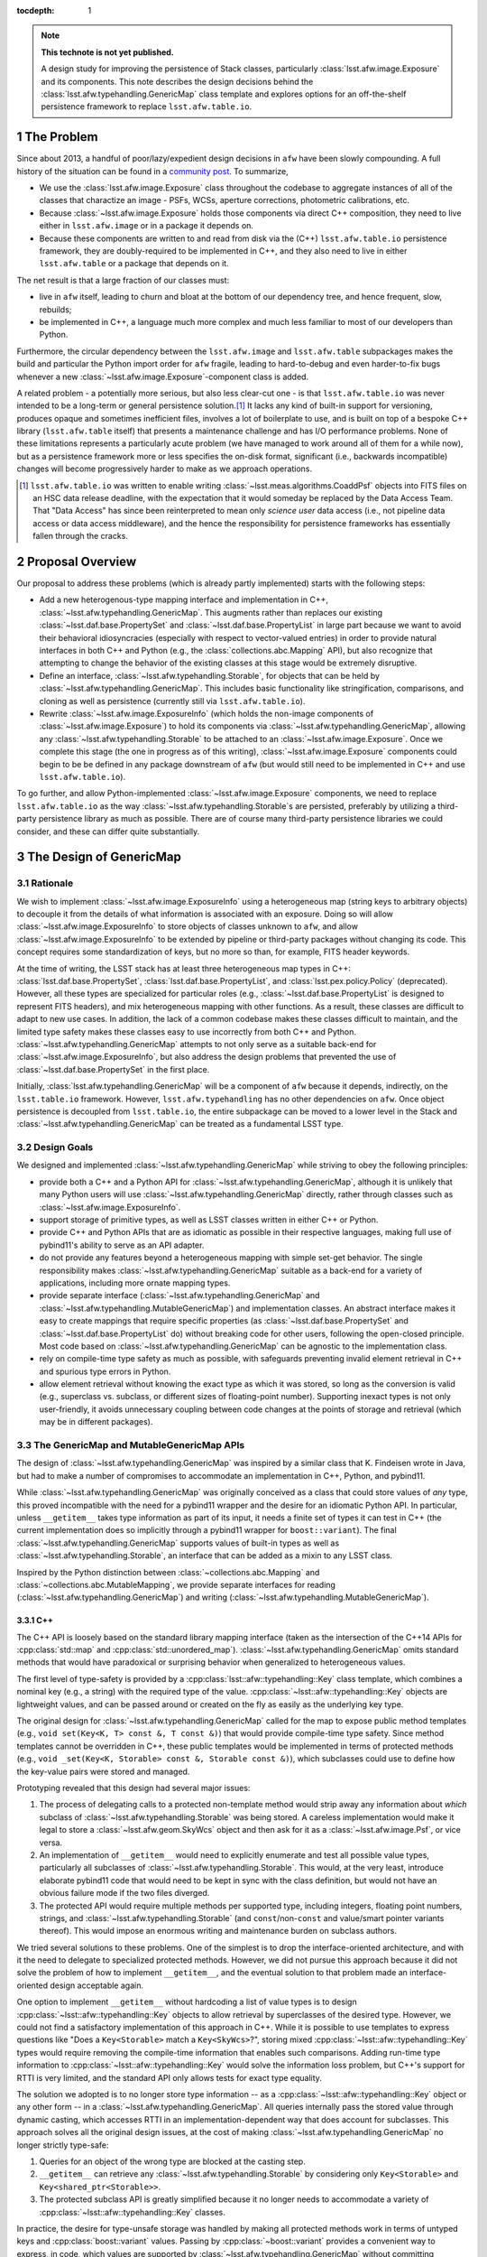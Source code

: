 .. Use Python-style namespaces everywhere, for consistency

.. default-domain:: py

:tocdepth: 1

.. Please do not modify tocdepth; will be fixed when a new Sphinx theme is shipped.

.. sectnum::

.. TODO: Delete the note below before merging new content to the master branch.

.. note::

   **This technote is not yet published.**

   A design study for improving the persistence of Stack classes, particularly :class:`lsst.afw.image.Exposure` and its components.
   This note describes the design decisions behind the :class:`lsst.afw.typehandling.GenericMap` class template and explores options for an off-the-shelf persistence framework to replace ``lsst.afw.table.io``.

.. _intro:

The Problem
===========

Since about 2013, a handful of poor/lazy/expedient design decisions in ``afw`` have been slowly compounding.
A full history of the situation can be found in a `community post`_.
To summarize,

- We use the :class:`lsst.afw.image.Exposure` class throughout the codebase to aggregate instances of all of the classes that charactize an image - PSFs, WCSs, aperture corrections, photometric calibrations, etc.

- Because :class:`~lsst.afw.image.Exposure` holds those components via direct C++ composition, they need to live either in ``lsst.afw.image`` or in a package it depends on.

- Because these components are written to and read from disk via the (C++) ``lsst.afw.table.io`` persistence framework, they are doubly-required to be implemented in C++, and they also need to live in either ``lsst.afw.table`` or a package that depends on it.

The net result is that a large fraction of our classes must:

- live in ``afw`` itself, leading to churn and bloat at the bottom of our dependency tree, and hence frequent, slow, rebuilds;

- be implemented in C++, a language much more complex and much less familiar to most of our developers than Python.

Furthermore, the circular dependency between the ``lsst.afw.image`` and ``lsst.afw.table`` subpackages makes the build and particular the Python import order for ``afw`` fragile, leading to hard-to-debug and even harder-to-fix bugs whenever a new :class:`~lsst.afw.image.Exposure`-component class is added.

A related problem - a potentially more serious, but also less clear-cut one - is that ``lsst.afw.table.io`` was never intended to be a long-term or general persistence solution.\ [#general_persistence]_
It lacks any kind of built-in support for versioning, produces opaque and sometimes inefficient files, involves a lot of boilerplate to use, and is built on top of a bespoke C++ library (``lsst.afw.table`` itself) that presents a maintenance challenge and has I/O performance problems.
None of these limitations represents a particularly acute problem (we have managed to work around all of them for a while now), but as a persistence framework more or less specifies the on-disk format, significant (i.e., backwards incompatible) changes will become progressively harder to make as we approach operations.

.. _community post: https://community.lsst.org/t/how-the-exposure-class-and-afw-io-wrecked-the-codebase/3384

.. [#general_persistence] ``lsst.afw.table.io`` was written to enable writing :class:`~lsst.meas.algorithms.CoaddPsf` objects into FITS files on an HSC data release deadline, with the expectation that it would someday be replaced by the Data Access Team.
   That "Data Access" has since been reinterpreted to mean only *science user* data access (i.e., not pipeline data access or data access middleware), and the hence the responsibility for persistence frameworks has essentially fallen through the cracks.


.. _overview:

Proposal Overview
=================

Our proposal to address these problems (which is already partly implemented) starts with the following steps:

- Add a new heterogenous-type mapping interface and implementation in C++, :class:`~lsst.afw.typehandling.GenericMap`.
  This augments rather than replaces our existing :class:`~lsst.daf.base.PropertySet` and :class:`~lsst.daf.base.PropertyList` in large part because we want to avoid their behavioral idiosyncracies (especially with respect to vector-valued entries) in order to provide natural interfaces in both C++ and Python (e.g., the :class:`collections.abc.Mapping` API), but also recognize that attempting to change the behavior of the existing classes at this stage would be extremely disruptive.

- Define an interface, :class:`~lsst.afw.typehandling.Storable`, for objects that can be held by :class:`~lsst.afw.typehandling.GenericMap`.
  This includes basic functionality like stringification, comparisons, and cloning as well as persistence (currently still via ``lsst.afw.table.io``).

- Rewrite :class:`~lsst.afw.image.ExposureInfo` (which holds the non-image components of :class:`~lsst.afw.image.Exposure`) to hold its components via :class:`~lsst.afw.typehandling.GenericMap`, allowing any :class:`~lsst.afw.typehandling.Storable` to be attached to an :class:`~lsst.afw.image.Exposure`.
  Once we complete this stage (the one in progress as of this writing), :class:`~lsst.afw.image.Exposure` components could begin to be be defined in any package downstream of ``afw`` (but would still need to be implemented in C++ and use ``lsst.afw.table.io``).

To go further, and allow Python-implemented :class:`~lsst.afw.image.Exposure` components, we need to replace ``lsst.afw.table.io`` as the way :class:`~lsst.afw.typehandling.Storable`\ s are persisted, preferably by utilizing a third-party persistence library as much as possible.
There are of course many third-party persistence libraries we could consider, and these can differ quite substantially.

.. _genericmap:

The Design of GenericMap
========================

Rationale
---------

We wish to implement :class:`~lsst.afw.image.ExposureInfo` using a heterogeneous map (string keys to arbitrary objects) to decouple it from the details of what information is associated with an exposure.
Doing so will allow :class:`~lsst.afw.image.ExposureInfo` to store objects of classes unknown to ``afw``, and allow :class:`~lsst.afw.image.ExposureInfo` to be extended by pipeline or third-party packages without changing its code.
This concept requires some standardization of keys, but no more so than, for example, FITS header keywords.

At the time of writing, the LSST stack has at least three heterogeneous map types in C++: :class:`lsst.daf.base.PropertySet`, :class:`lsst.daf.base.PropertyList`, and :class:`lsst.pex.policy.Policy` (deprecated).
However, all these types are specialized for particular roles (e.g., :class:`~lsst.daf.base.PropertyList` is designed to represent FITS headers), and mix heterogeneous mapping with other functions.
As a result, these classes are difficult to adapt to new use cases.
In addition, the lack of a common codebase makes these classes difficult to maintain, and the limited type safety makes these classes easy to use incorrectly from both C++ and Python.
:class:`~lsst.afw.typehandling.GenericMap` attempts to not only serve as a suitable back-end for :class:`~lsst.afw.image.ExposureInfo`, but also address the design problems that prevented the use of :class:`~lsst.daf.base.PropertySet` in the first place.

Initially, :class:`lsst.afw.typehandling.GenericMap` will be a component of ``afw`` because it depends, indirectly, on the ``lsst.table.io`` framework.
However, ``lsst.afw.typehandling`` has no other dependencies on ``afw``.
Once object persistence is decoupled from ``lsst.table.io``, the entire subpackage can be moved to a lower level in the Stack and :class:`~lsst.afw.typehandling.GenericMap` can be treated as a fundamental LSST type.

Design Goals
------------

We designed and implemented :class:`~lsst.afw.typehandling.GenericMap` while striving to obey the following principles:

* provide both a C++ and a Python API for :class:`~lsst.afw.typehandling.GenericMap`, although it is unlikely that many Python users will use :class:`~lsst.afw.typehandling.GenericMap` directly, rather through classes such as :class:`~lsst.afw.image.ExposureInfo`.
* support storage of primitive types, as well as LSST classes written in either C++ or Python.
* provide C++ and Python APIs that are as idiomatic as possible in their respective languages, making full use of pybind11's ability to serve as an API adapter.
* do not provide any features beyond a heterogeneous mapping with simple set-get behavior.
  The single responsibility makes :class:`~lsst.afw.typehandling.GenericMap` suitable as a back-end for a variety of applications, including more ornate mapping types.
* provide separate interface (:class:`~lsst.afw.typehandling.GenericMap` and :class:`~lsst.afw.typehandling.MutableGenericMap`) and implementation classes.
  An abstract interface makes it easy to create mappings that require specific properties (as :class:`~lsst.daf.base.PropertySet` and :class:`~lsst.daf.base.PropertyList` do) without breaking code for other users, following the open-closed principle.
  Most code based on :class:`~lsst.afw.typehandling.GenericMap` can be agnostic to the implementation class.
* rely on compile-time type safety as much as possible, with safeguards preventing invalid element retrieval in C++ and spurious type errors in Python.
* allow element retrieval without knowing the exact type as which it was stored, so long as the conversion is valid (e.g., superclass vs. subclass, or different sizes of floating-point number).
  Supporting inexact types is not only user-friendly, it avoids unnecessary coupling between code changes at the points of storage and retrieval (which may be in different packages).


The GenericMap and MutableGenericMap APIs
-----------------------------------------

The design of :class:`~lsst.afw.typehandling.GenericMap` was inspired by a similar class that K. Findeisen wrote in Java, but had to make a number of compromises to accommodate an implementation in C++, Python, and pybind11.

While :class:`~lsst.afw.typehandling.GenericMap` was originally conceived as a class that could store values of *any* type, this proved incompatible with the need for a pybind11 wrapper and the desire for an idiomatic Python API.
In particular, unless ``__getitem__`` takes type information as part of its input, it needs a finite set of types it can test in C++ (the current implementation does so implicitly through a pybind11 wrapper for ``boost::variant``).
The final :class:`~lsst.afw.typehandling.GenericMap` supports values of built-in types as well as :class:`~lsst.afw.typehandling.Storable`, an interface that can be added as a mixin to any LSST class.

Inspired by the Python distinction between :class:`~collections.abc.Mapping` and :class:`~collections.abc.MutableMapping`, we provide separate interfaces for reading (:class:`~lsst.afw.typehandling.GenericMap`) and writing (:class:`~lsst.afw.typehandling.MutableGenericMap`).

C++
^^^

The C++ API is loosely based on the standard library mapping interface (taken as the intersection of the C++14 APIs for :cpp:class:`std::map` and :cpp:class:`std::unordered_map`).
:class:`~lsst.afw.typehandling.GenericMap` omits standard methods that would have paradoxical or surprising behavior when generalized to heterogeneous values.

The first level of type-safety is provided by a :cpp:class:`lsst::afw::typehandling::Key` class template, which combines a nominal key (e.g., a string) with the required type of the value.
:cpp:class:`~lsst::afw::typehandling::Key` objects are lightweight values, and can be passed around or created on the fly as easily as the underlying key type.

The original design for :class:`~lsst.afw.typehandling.GenericMap` called for the map to expose public method templates (e.g., ``void set(Key<K, T> const &, T const &)``) that would provide compile-time type safety.
Since method templates cannot be overridden in C++, these public templates would be implemented in terms of protected methods (e.g., ``void _set(Key<K, Storable> const &, Storable const &)``), which subclasses could use to define how the key-value pairs were stored and managed.

Prototyping revealed that this design had several major issues:

1. The process of delegating calls to a protected non-template method would strip away any information about *which* subclass of :class:`~lsst.afw.typehandling.Storable` was being stored.
   A careless implementation would make it legal to store a :class:`~lsst.afw.geom.SkyWcs` object and then ask for it as a :class:`~lsst.afw.image.Psf`, or vice versa.
2. An implementation of ``__getitem__`` would need to explicitly enumerate and test all possible value types, particularly all subclasses of :class:`~lsst.afw.typehandling.Storable`.
   This would, at the very least, introduce elaborate pybind11 code that would need to be kept in sync with the class definition, but would not have an obvious failure mode if the two files diverged.
3. The protected API would require multiple methods per supported type, including integers, floating point numbers, strings, and :class:`~lsst.afw.typehandling.Storable` (and ``const``/non-``const`` and value/smart pointer variants thereof).
   This would impose an enormous writing and maintenance burden on subclass authors.

We tried several solutions to these problems.
One of the simplest is to drop the interface-oriented architecture, and with it the need to delegate to specialized protected methods.
However, we did not pursue this approach because it did not solve the problem of how to implement ``__getitem__``, and the eventual solution to that problem made an interface-oriented design acceptable again.

One option to implement ``__getitem__`` without hardcoding a list of value types is to design :cpp:class:`~lsst::afw::typehandling::Key` objects to allow retrieval by superclasses of the desired type.
However, we could not find a satisfactory implementation of this approach in C++.
While it is possible to use templates to express questions like "Does a ``Key<Storable>`` match a ``Key<SkyWcs>``?", storing mixed :cpp:class:`~lsst::afw::typehandling::Key` types would require removing the compile-time information that enables such comparisons.
Adding run-time type information to :cpp:class:`~lsst::afw::typehandling::Key` would solve the information loss problem, but C++'s support for RTTI is very limited, and the standard API only allows tests for exact type equality.

The solution we adopted is to no longer store type information -- as a :cpp:class:`~lsst::afw::typehandling::Key` object or any other form -- in a :class:`~lsst.afw.typehandling.GenericMap`.
All queries internally pass the stored value through dynamic casting, which accesses RTTI in an implementation-dependent way that does account for subclasses.
This approach solves all the original design issues, at the cost of making :class:`~lsst.afw.typehandling.GenericMap` no longer strictly type-safe:

1. Queries for an object of the wrong type are blocked at the casting step.
2. ``__getitem__`` can retrieve any :class:`~lsst.afw.typehandling.Storable` by considering only ``Key<Storable>`` and ``Key<shared_ptr<Storable>>``.
3. The protected subclass API is greatly simplified because it no longer needs to accommodate a variety of :cpp:class:`~lsst::afw::typehandling::Key` classes.

In practice, the desire for type-unsafe storage was handled by making all protected methods work in terms of untyped keys and :cpp:class:`boost::variant` values.
Passing by :cpp:class:`~boost::variant` provides a convenient way to express, in code, which values are supported by :class:`~lsst.afw.typehandling.GenericMap` without committing subclasses to any particular storage mechanism.
Unfortunately, because :cpp:class:`boost::variant` cannot distinguish between ``const`` and non-``const`` versions of the same type, :class:`~lsst.afw.typehandling.GenericMap` does not currently support ``const`` values for any type except ``shared_ptr<Storable>``.
We expect to lift this restriction once we can migrate to :cpp:class:`std::variant` in C++17.

After the nature of :class:`~lsst.afw.typehandling.GenericMap`'s type handling, the largest remaining problem was how to handle shared pointers, which are used extensively by :class:`~lsst.afw.image.ExposureInfo`.
In keeping with C++ idioms, and in order to correctly handle polymorphism of :class:`~lsst.afw.typehandling.Storable`, :class:`~lsst.afw.typehandling.GenericMap` returns most values by reference.
However, because the implementation holds pointers as ``shared_ptr<Storable>`` yet must return them as pointers of the correct type, its accessors create a new pointer of the desired type, which cannot be returned by reference.

We chose to return smart pointers alone by value, though the inconsistency with other value types makes it much harder to write type-agnostic code against :class:`~lsst.afw.typehandling.GenericMap`.
The alternatives were to return everything by value, which would make it impossible to support non-smart-pointer storage of :class:`~lsst.afw.typehandling.Storable`, or to always return shared pointers as ``shared_ptr<Storable>``, which would force users to perform unsafe casts in their code.

It is not practical to design an idiomatic C++ API for iterating over a :class:`~lsst.afw.typehandling.GenericMap`.
Instead, we developed a system similar to the visitors used by :cpp:class:`boost::variant` and :cpp:class:`std::variant`, where the user represents the body of the loop by a callable object that accepts values of any supported type.
In practice the callables are usually private classes with templates or overloaded methods, but in rare cases a generic lambda can be used as well.
This approach involves considerable boilerplate, but is more natural to users than an API written in terms of :cpp:class:`~std::variant` or some kind of iterator-like proxy.

Python
^^^^^^

In Python, :class:`~lsst.afw.typehandling.GenericMap` follows the :class:`~collections.abc.Mapping` API almost exactly, aside from the need for homogeneous keys and the specific set of value types imposed by the C++ implementation.
Operations that would violate these constraints raise :class:`TypeError`.
As in C++, LSST-specific types can only be stored in a :class:`~lsst.afw.typehandling.GenericMap` if they inherit from :class:`~lsst.afw.typehandling.Storable`.
However, these types need not be implemented in C++; :class:`~lsst.afw.typehandling.Storable` is designed to be subclassed by Python types as well.

In C++, :class:`~lsst.afw.typehandling.GenericMap` is a class template parametrized by the key type.
Each specialization has its own pybind11 wrapper, but these wrappers are hidden by an :class:`lsst.utils.TemplateMeta` facade.
Attempts to construct a :class:`~lsst.afw.typehandling.GenericMap` in Python will infer the key type from any input data, so most users need not specify a key type explicitly.

Since the compile-time type safety provided by :cpp:class:`lsst::afw::typehandling::Key` is irrelevant in Python, :cpp:class:`~lsst::afw::typehandling::Key` does not have a pybind11 wrapper.
Instead, all :class:`~lsst.afw.typehandling.GenericMap` methods take the underlying key type (e.g., a string), and the pybind11 code expresses the operations in terms of :cpp:class:`~lsst::afw::typehandling::Key`-based equivalents.

.. _storable:

The Design of Storable
======================

Rationale
---------

As noted in :ref:`genericmap`, we were unable to develop a design for :class:`lsst.afw.typehandling.GenericMap` that could accept objects of any type.
We introduce the :class:`lsst.afw.typehandling.Storable` interface to let :class:`~lsst.afw.typehandling.GenericMap` interact with LSST-specific types.
Any user-defined class must inherit from :class:`~lsst.afw.typehandling.Storable` to be stored in a :class:`~lsst.afw.typehandling.GenericMap`, and C++ visitors for :class:`~lsst.afw.typehandling.GenericMap` must support the case where a value is :class:`~lsst.afw.typehandling.Storable`.

To make it easier to work with :class:`~lsst.afw.typehandling.Storable` objects in C++, the interface declares several standard methods.
These add some clutter to implementation classes that don't define them, but make it possible to persist :class:`~lsst.afw.typehandling.Storable` objects and perform generic object manipulation without the need for unsafe casting in user code.

Design Goals
------------

We designed :class:`~lsst.afw.typehandling.Storable` to meet the following goals:

* support subclasses written in either C++ or Python
* support the smallest reasonable subset of generic operations, chosen to be equality comparison, hashing, copying, and string representation
* do not conflict with existing APIs of classes that may be retrofitted with :class:`~lsst.afw.typehandling.Storable`

The Storable API
----------------

:class:`lsst.afw.typehandling.Storable` is a subclass of :cpp:class:`lsst::afw::table::io::Persistable`, though it does not require that persistence be implemented.
This ensures that :class:`lsst.afw.image.ExposureInfo` can persist :class:`~lsst.afw.typehandling.Storable` objects using the same mechanism as (most of) its original members.

:class:`lsst.afw.typehandling.Storable` provides methods ``equals``, ``hash_value``, ``cloneStorable``, and ``toString`` to allow comparisons to other :class:`~lsst.afw.typehandling.Storable`, hashing, copying, and printing from C++.
``equals`` defaults to object identity comparisons, while the others throw an exception by default.
The method names, including the underscore in ``hash_value``, were chosen to avoid collisions with existing APIs (e.g., a ``clone`` method that returns a smart pointer to a more specific type than :class:`~lsst.afw.typehandling.Storable`).
We preferred this approach over a more elaborate delegation system, such as that used in the AST library and many ``table::io`` classes, because the latter approach requires that authors remember to write a new method for each subclass.

:class:`~lsst.afw.typehandling.Storable` can be inherited from by Python classes, which should override its methods where appropriate.
The inheritance is handled using the `pybind11 API for Python inheritance <https://pybind11.readthedocs.io/en/stable/advanced/classes.html#overriding-virtual-functions-in-python>`_, including a "trampoline" helper class.
While the helper class has hooks for all of :class:`~lsst.afw.typehandling.Storable`'s C++ methods, :class:`~lsst.afw.typehandling.Storable`'s pybind11 wrapper does not include them to keep the Python API from being cluttered by default implementations.
In practice, C++ classes that implement these operations declare them in their own wrappers anyway, and in a more Pythonic form (e.g., ``__eq__`` rather than ``equals``).

.. .. rubric:: References

.. Make in-text citations with: :cite:`bibkey`.

.. .. bibliography:: local.bib lsstbib/books.bib lsstbib/lsst.bib lsstbib/lsst-dm.bib lsstbib/refs.bib lsstbib/refs_ads.bib
..    :style: lsst_aa
